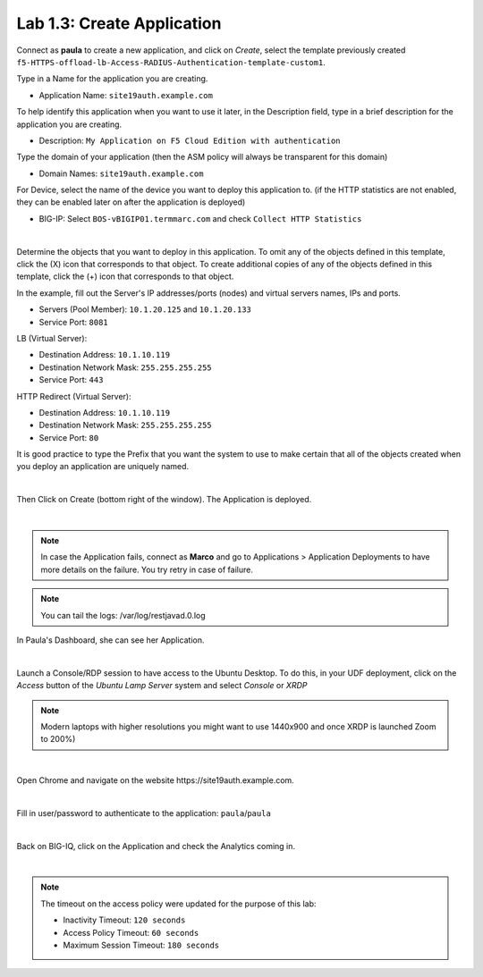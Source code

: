 Lab 1.3: Create Application
---------------------------
Connect as **paula** to create a new application, and click on *Create*, select the template previously created ``f5-HTTPS-offload-lb-Access-RADIUS-Authentication-template-custom1``.

Type in a Name for the application you are creating.

- Application Name: ``site19auth.example.com``

To help identify this application when you want to use it later, in the Description field, type in a brief description for the application you are creating.

- Description: ``My Application on F5 Cloud Edition with authentication``

Type  the domain of your application (then the ASM policy will always be transparent for this domain)

- Domain Names: ``site19auth.example.com``

For Device, select the name of the device you want to deploy this application to. (if the HTTP statistics are not enabled, they can be enabled later on after the application is deployed)

- BIG-IP: Select ``BOS-vBIGIP01.termmarc.com`` and check ``Collect HTTP Statistics``

.. image:: ../pictures/module1/img_module1_lab3_1.png
   :align: center
   :scale: 50%

|

Determine the objects that you want to deploy in this application.
To omit any of the objects defined in this template, click the  (X) icon that corresponds to that object.
To create additional copies of any of the objects defined in this template, click the  (+) icon that corresponds to that object.

In the example, fill out the Server's IP addresses/ports (nodes) and virtual servers names, IPs and ports.

- Servers (Pool Member): ``10.1.20.125`` and ``10.1.20.133``
- Service Port: ``8081``

LB (Virtual Server):

- Destination Address: ``10.1.10.119``
- Destination Network Mask: ``255.255.255.255``
- Service Port: ``443``

HTTP Redirect (Virtual Server):

- Destination Address: ``10.1.10.119``
- Destination Network Mask: ``255.255.255.255``
- Service Port: ``80``

It is good practice to type the Prefix that you want the system to use to make certain that all of the objects created when you deploy an application are uniquely named.

.. image:: ../pictures/module1/img_module1_lab3_2.png
   :align: center
   :scale: 50%

|

Then Click on Create (bottom right of the window).
The Application is deployed.

.. image:: ../pictures/module1/img_module1_lab3_3.png
   :align: center
   :scale: 50%

|

.. note:: In case the Application fails, connect as **Marco** and go to Applications > Application Deployments to have more details on the failure. You try retry in case of failure.

.. note:: You can tail the logs: /var/log/restjavad.0.log

In Paula's Dashboard, she can see her Application.

.. image:: ../pictures/module1/img_module1_lab3_4.png
   :align: center
   :scale: 50%

|

Launch a Console/RDP session to have access to the Ubuntu Desktop. To do this, in your UDF deployment, click on the *Access* button
of the *Ubuntu Lamp Server* system and select *Console* or *XRDP*

.. note:: Modern laptops with higher resolutions you might want to use 1440x900 and once XRDP is launched Zoom to 200%)

.. image:: ../pictures/module1/img_module1_lab3_5.png
   :align: center
   :scale: 50%

|

Open Chrome and navigate on the website https\:\/\/site19auth.example.com. 

.. image:: ../pictures/module1/img_module1_lab3_5.png
   :align: center
   :scale: 50%

|

Fill in user/password to authenticate to the application: ``paula``/``paula``

.. image:: ../pictures/module1/img_module1_lab3_6.png
   :align: center
   :scale: 50%

|

Back on BIG-IQ, click on the Application and check the Analytics coming in.

.. image:: ../pictures/module1/img_module1_lab3_7.png
   :align: center
   :scale: 50%

|

.. note:: The timeout on the access policy were updated for the purpose of this lab:

  - Inactivity Timeout: ``120 seconds``
  - Access Policy Timeout:	``60 seconds``
  - Maximum Session Timeout:	``180 seconds``